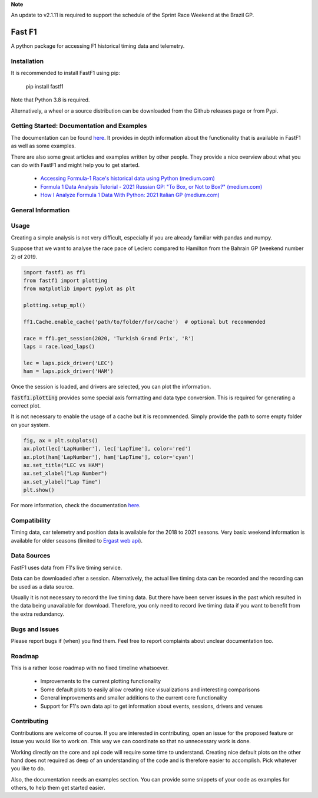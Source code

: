 **Note**

An update to v2.1.11 is required to support the schedule of the
Sprint Race Weekend at the Brazil GP.


=======
Fast F1
=======

A python package for accessing F1 historical timing data and telemetry.


Installation
============

It is recommended to install FastF1 using pip:

    pip install fastf1

Note that Python 3.8 is required.

Alternatively, a wheel or a source distribution can be downloaded from the
Github releases page or from Pypi.


Getting Started: Documentation and Examples
===========================================

The documentation can be found `here <https://theoehrly.github.io/Fast-F1/fastf1.html>`_.
It provides in depth information about the functionality that is available in
FastF1 as well as some examples.

There are also some great articles and examples written by other people. They
provide a nice overview about what you can do with FastF1 and might help you
to get started.

  - `Accessing Formula-1 Race's historical data using Python (medium.com) <https://pandeyparul.medium.com/accessing-formula-1-races-historical-data-using-python-b7c80e544f50>`_
  - `Formula 1 Data Analysis Tutorial - 2021 Russian GP: "To Box, or Not to Box?" (medium.com) <https://medium.com/@jaspervhat/formula-1-data-analysis-tutorial-2021-russian-gp-to-box-or-not-to-box-da6399bd4a39>`_
  - `How I Analyze Formula 1 Data With Python: 2021 Italian GP (medium.com) <https://medium.com/@jaspervhat/how-i-analyze-formula-1-data-with-python-2021-italian-gp-dfb11db4b73>`_

General Information
===================

Usage
=====

Creating a simple analysis is not very difficult, especially if you are already familiar
with pandas and numpy.

Suppose that we want to analyse the race pace of Leclerc compared to 
Hamilton from the Bahrain GP (weekend number 2) of 2019.

.. code:: python

    import fastf1 as ff1
    from fastf1 import plotting
    from matplotlib import pyplot as plt

    plotting.setup_mpl()

    ff1.Cache.enable_cache('path/to/folder/for/cache')  # optional but recommended

    race = ff1.get_session(2020, 'Turkish Grand Prix', 'R')
    laps = race.load_laps()

    lec = laps.pick_driver('LEC')
    ham = laps.pick_driver('HAM')

Once the session is loaded, and drivers are selected, you can plot the
information.

:code:`fastf1.plotting` provides some special axis formatting and data type conversion. This is required
for generating a correct plot.

It is not necessary to enable the usage of a cache but it is recommended. Simply provide
the path to some empty folder on your system.

.. code:: python

    fig, ax = plt.subplots()
    ax.plot(lec['LapNumber'], lec['LapTime'], color='red')
    ax.plot(ham['LapNumber'], ham['LapTime'], color='cyan')
    ax.set_title("LEC vs HAM")
    ax.set_xlabel("Lap Number")
    ax.set_ylabel("Lap Time")
    plt.show()

.. image:: docs/_static/readme.svg
    :target: docs/_static/readme.svg


For more information, check the documentation
`here <https://theoehrly.github.io/Fast-F1/fastf1.html>`_.


Compatibility
=============

Timing data, car telemetry and position data is available for the 2018 to 2021 seasons.
Very basic weekend information is available for older seasons (limited to
`Ergast web api <http://ergast.com/mrd/>`_).


Data Sources
============

FastF1 uses data from F1's live timing service.

Data can be downloaded after a session. Alternatively, the actual live timing
data can be recorded and the recording can be used as a data source.

Usually it is not necessary to record the live timing data. But there have
been server issues in the past which resulted in the data being unavailable
for download. Therefore, you only need to record live timing data if you
want to benefit from the extra redundancy.


Bugs and Issues
===============

Please report bugs if (when) you find them. Feel free to report complaints about
unclear documentation too.


Roadmap
=======

This is a rather loose roadmap with no fixed timeline whatsoever.

  - Improvements to the current plotting functionality
  - Some default plots to easily allow creating nice visualizations and interesting comparisons
  - General improvements and smaller additions to the current core functionality
  - Support for F1's own data api to get information about events, sessions, drivers and venues



Contributing
============

Contributions are welcome of course. If you are interested in contributing, open an issue for the proposed feature
or issue you would like to work on. This way we can coordinate so that no unnecessary work is done.

Working directly on the core and api code will require some time to understand. Creating nice default plots on the
other hand does not required as deep of an understanding of the code and is therefore easier to accomplish. Pick
whatever you like to do.

Also, the documentation needs an examples section. You can provide some snippets of your code as examples for
others, to help them get started easier.

